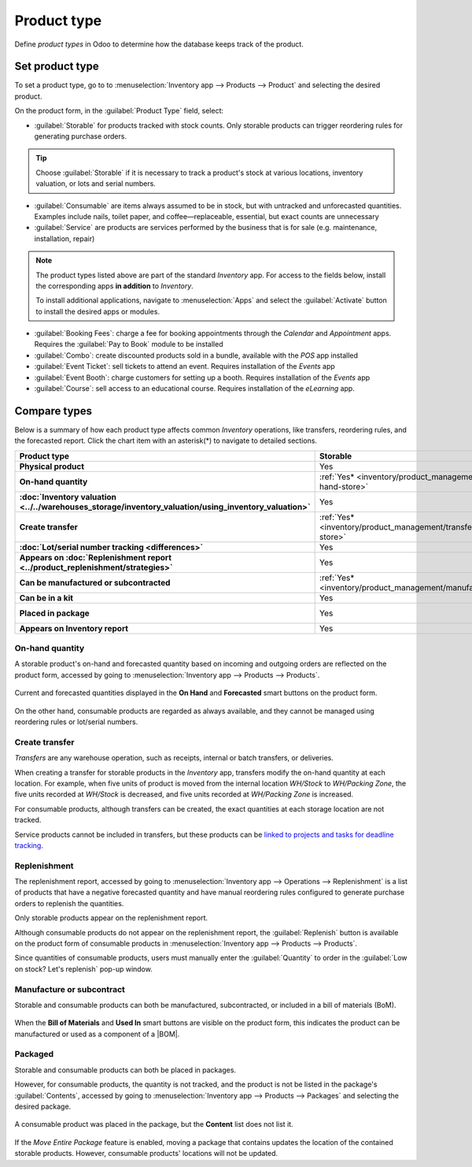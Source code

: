 ============
Product type
============

.. |BOM| replace:: :abbr:`BoM (Bill of Materials)`

Define *product types* in Odoo to determine how the database keeps track of the product.

.. seealso::
   `Odoo Tutorials: Product Type <https://www.youtube.com/watch?v=l6j0ZkP5mLM>`_

Set product type
================

To set a product type, go to to :menuselection:`Inventory app --> Products --> Product` and
selecting the desired product.

On the product form, in the :guilabel:`Product Type` field, select:

- :guilabel:`Storable` for products tracked with stock counts. Only storable products can trigger
  reordering rules for generating purchase orders.

.. tip::
   Choose :guilabel:`Storable` if it is necessary to track a product's stock at various locations,
   inventory valuation, or lots and serial numbers.

- :guilabel:`Consumable` are items always assumed to be in stock, but with untracked and
  unforecasted quantities. Examples include nails, toilet paper, and coffee—replaceable, essential,
  but exact counts are unnecessary
- :guilabel:`Service` are products are services performed by the business that is for sale (e.g.
  maintenance, installation, repair)

.. image:: type/product-form.png
   :align: center
   :alt: Set a product type on the product form.

.. note::
   The product types listed above are part of the standard *Inventory* app. For access to the fields
   below, install the corresponding apps **in addition** to *Inventory*.

   To install additional applications, navigate to :menuselection:`Apps` and select the
   :guilabel:`Activate` button to install the desired apps or modules.

- :guilabel:`Booking Fees`: charge a fee for booking appointments through the *Calendar* and
  *Appointment* apps. Requires the :guilabel:`Pay to Book` module to be installed
- :guilabel:`Combo`: create discounted products sold in a bundle, available with the *POS* app
  installed
- :guilabel:`Event Ticket`: sell tickets to attend an event. Requires installation of the *Events*
  app
- :guilabel:`Event Booth`: charge customers for setting up a booth. Requires installation of the
  *Events* app
- :guilabel:`Course`: sell access to an educational course. Requires installation of the *eLearning*
  app.

Compare types
=============

Below is a summary of how each product type affects common *Inventory* operations, like transfers,
reordering rules, and the forecasted report. Click the chart item with an asterisk(*) to navigate to
detailed sections.

.. list-table::
   :header-rows: 1
   :stub-columns: 1

   * - Product type
     - Storable
     - Consumable
     - Service
   * - Physical product
     - Yes
     - Yes
     - No
   * - On-hand quantity
     - :ref:`Yes* <inventory/product_management/on-hand-store>`
     - :ref:`Yes* <inventory/product_management/on-hand-con>`
     - No
   * - :doc:`Inventory valuation
       <../../warehouses_storage/inventory_valuation/using_inventory_valuation>`
     - Yes
     - No
     - No
   * - Create transfer
     - :ref:`Yes* <inventory/product_management/transfer-store>`
     - :ref:`Yes* <inventory/product_management/transfer-con>`
     - :ref:`No* <inventory/product_management/transfer-serv>`
   * - :doc:`Lot/serial number tracking <differences>`
     - Yes
     - No
     - No
   * - Appears on :doc:`Replenishment report <../product_replenishment/strategies>`
     - Yes
     - :ref:`No* <inventory/product_management/replenish>`
     - No
   * - Can be manufactured or subcontracted
     - :ref:`Yes* <inventory/product_management/manufacture>`
     - :ref:`Yes* <inventory/product_management/manufacture>`
     - No
   * - Can be in a kit
     - Yes
     - Yes
     - No
   * - Placed in package
     - Yes
     - :ref:`Yes* <inventory/product_management/package>`
     - No
   * - Appears on Inventory report
     - Yes
     - No
     - No

.. _inventory/product_management/on-hand-store:

On-hand quantity
----------------

A storable product's on-hand and forecasted quantity based on incoming and outgoing orders are
reflected on the product form, accessed by going to :menuselection:`Inventory app --> Products -->
Products`.

.. figure:: type/on-hand.png
   :align: center
   :alt: Show "On Hand" and "Forecast" smart buttons.

   Current and forecasted quantities displayed in the **On Hand** and **Forecasted** smart buttons
   on the product form.

.. _inventory/product_management/on-hand-con:

On the other hand, consumable products are regarded as always available, and they cannot be managed
using reordering rules or lot/serial numbers.

.. _inventory/product_management/transfer-store:

Create transfer
---------------

*Transfers* are any warehouse operation, such as receipts, internal or batch transfers, or
deliveries.

When creating a transfer for storable products in the *Inventory* app, transfers modify the on-hand
quantity at each location. For example, when five units of product is moved from the internal
location `WH/Stock` to `WH/Packing Zone`, the five units recorded at `WH/Stock` is decreased, and
five units recorded at `WH/Packing Zone` is increased.

.. _inventory/product_management/transfer-con:

For consumable products, although transfers can be created, the exact quantities at each storage
location are not tracked.

.. _inventory/product_management/transfer-serv:

Service products cannot be included in transfers, but these products can be `linked to projects and
tasks for deadline tracking <https://www.youtube.com/watch?v=fix2LGkv13c>`_.

Replenishment
-------------

The replenishment report, accessed by going to :menuselection:`Inventory app --> Operations -->
Replenishment` is a list of products that have a negative forecasted quantity and have manual
reordering rules configured to generate purchase orders to replenish the quantities.

.. seealso::
   :doc:`../product_replenishment/strategies`

Only storable products appear on the replenishment report.

.. _inventory/product_management/replenish:

Although consumable products do not appear on the replenishment report, the :guilabel:`Replenish`
button is available on the product form of consumable products in :menuselection:`Inventory app -->
Products --> Products`.

.. image:: type/replenish.png
   :align: center
   :alt: alt text

Since quantities of consumable products, users must manually enter the :guilabel:`Quantity` to order
in the :guilabel:`Low on stock? Let's replenish` pop-up window.

.. _inventory/product_management/manufacture:

Manufacture or subcontract
--------------------------

Storable and consumable products can both be manufactured, subcontracted, or included in a bill of
materials (BoM).

.. figure:: type/manufacture.png
   :align: center
   :alt: Show "Bill of Materials" and "Used In" smart buttons.

   When the **Bill of Materials** and **Used In** smart buttons are visible on the product form,
   this indicates the product can be manufactured or used as a component of a |BOM|.

.. _inventory/product_management/package:

Packaged
--------

Storable and consumable products can both be placed in packages.

.. seealso::
   :doc:`package`

However, for consumable products, the quantity is not tracked, and the product is not be listed in
the package's :guilabel:`Contents`, accessed by going to :menuselection:`Inventory app --> Products
--> Packages` and selecting the desired package.

.. figure:: type/package-content.png
   :align: center
   :alt: Show Packages page, containing the package contents list.

   A consumable product was placed in the package, but the **Content** list does not list it.

If the *Move Entire Package* feature is enabled, moving a package that contains updates the location
of the contained storable products. However, consumable products' locations will not be updated.
